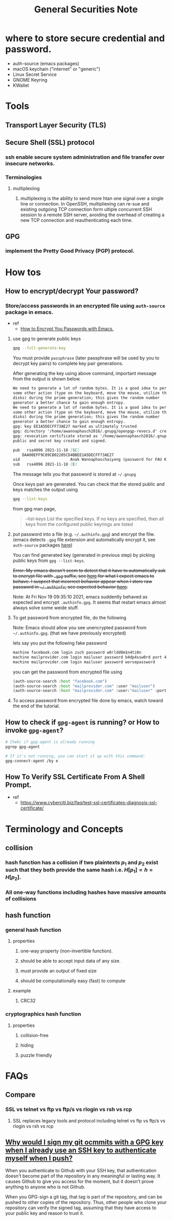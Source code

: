 #+TITLE: General Securities Note

* where to store secure credential and password.
- auth-source (emacs packages)
- macOS keychain ("internet" or "generic")
- Linux Secret Service
- GNOME Keyring
- KWallet
* Tools
** Transport Layer Security (TLS)
** Secure Shell (SSL) protocol
*** ssh enable secure system administration and file transfer over insecure networks.
*** Terminologies
**** multiplexiing
***** multiplexing is the ability to send more htan one signal over a single line or connection. In OpenSSH, multipliexing can re-sue and existing outgoing TCP connection form ultiple concurrent SSH session to a remote SSH server, avoiding the overhead of creating a new TCP connection and reauthenticating each time.
** GPG
*** implement the Pretty Good Privacy (PGP) protocol.
* How tos
** How to encrypt/decrypt Your password?
*** Store/access passwords in an encrypted file using =auth-source= package in emacs.
- ref
  - [[https://www.youtube.com/watch?v=nZ_T7Q49B8Y&ab_channel=SystemCrafters][How to Encrypt You Passwords with Emacs.]]

1. use gpg to generate public keys
    #+BEGIN_SRC sh :noeval
    gpg --full-generate-key
    #+END_SRC

    You must provide =passphrase= (later passphrase will be used by you to decrypt key pairs) to complete key pair generations.

    After generating the key using above command, important message from the output is shown below.
    #+BEGIN_SRC md
    We need to generate a lot of random bytes. It is a good idea to perform
    some other action (type on the keyboard, move the mouse, utilize the
    disks) during the prime generation; this gives the random number
    generator a better chance to gain enough entropy.
    We need to generate a lot of random bytes. It is a good idea to perform
    some other action (type on the keyboard, move the mouse, utilize the
    disks) during the prime generation; this gives the random number
    generator a better chance to gain enough entropy.
    gpg: key EE1A5DECFF73AE27 marked as ultimately trusted
    gpg: directory '/home/awannaphasch2016/.gnupg/openpgp-revocs.d' created
    gpg: revocation certificate stored as '/home/awannaphasch2016/.gnupg/openpgp-revocs.d/DAA00EFF9C89CB02205CD4BBEE1A5DECFF73AE27.rev'
    public and secret key created and signed.

    pub   rsa4096 2021-11-18 [SC]
        DAA00EFF9C89CB02205CD4BBEE1A5DECFF73AE27
    uid                      Anak Wannaphaschaiyong (password for FAU KOKO cluster) <awannaphasch2016@fau.edu>
    sub   rsa4096 2021-11-18 [E]
    #+END_SRC
    The message tells you that password is stored at =~/.gnupg=

    Once keys pair are generated. You can check that the stored public and keys matches the output using
    #+BEGIN_SRC sh :noeval
    gpg --list-keys
    #+END_SRC

    from gpg man page,
    #+BEGIN_QUOTE
    --list-keys
        List the specified keys.  If no keys are specified, then all  keys  from  the  configured  public keyrings are listed
    #+END_QUOTE


2. put password into a file (e.g. =~/.authinfo.gpg=) and encrypt the filw. (emacs detects =.gpg= file extension and automatically encrypt it, see =auth-source= packages [[file:emacs/packages/auth-source-note.org][here]])

   You can find generated key (generated in previous step) by picking public keys from =gpg --list-keys=.

    +Error: My emacs doesn't seem to detect that it have to automatically ask to encrypt file with =.gpg= suffix, see [[https://youtu.be/nZ_T7Q49B8Y?t=1323][here]] for what I expect emacs to behave. I suspect that incorrect behavior appear when I store raw password in =~/.authinfo=, see expected behavior [[https://youtu.be/nZ_T7Q49B8Y?t=523][here]].+

    Note: At Fri Nov 19 09:35:10 2021, emacs suddently behaved as expected and encrypt =.authinfo.gpg=. It seems that restart emacs almost always solve some weide stuff.


3. To get password from encrypted file, do the following

   Note: Emacs should allow you see unencrypted password from =~/.authinfo.gpg=. (that we have previously encrypted)

   lets say you put the following fake password
   #+BEGIN_SRC md
    machine facebook.com login zuch password w0rldd0m1n4ti0n
    machine mailprovider.com login mailuser password b4dp4ssw0rd port 433
    machine mailprovider.com login mailuser password worsepassword
   #+END_SRC

    you can get the password from encrypted file using
   #+BEGIN_SRC emacs-lisp :noeval
    (auth-source-search :host "facebook.com")
    (auth-source-search :host "mailprovider.com" :user "mailuser")
    (auth-source-search :host "mailprovider.com" :user:"mailuser" :port 433)
   #+END_SRC
4. To access password from encrypted file done by emacs, watch toward the end of the tutorial.

** How to check if =gpg-agent= is running? or How to invoke =gpg-agent=?
#+BEGIN_SRC sh
# Chekc if gpg-agent is already running
pgrep gpg-agent

# If it's not running, you can start it up with this command:
gpg-connect-agent /by e
#+END_SRC

** How To Verify SSL Certificate From A Shell Prompt.
- ref
  - https://www.cyberciti.biz/faq/test-ssl-certificates-diagnosis-ssl-certificate/
* Terminology and Concepts
** collision
*** hash function has a collision if two plaintexts $p_{1}$ and $p_{2}$ exist such that they both provide the same hash i.e. $H[p_{1}] = h = H[p_{2}]$.
*** All one-way functions including hashes have massive amounts of collisions
** hash function
*** general hash function
**** properties
***** one-way property (non-invertible function).
***** should be able to accept input data of any size.
***** must provide an output of fixed size
***** should be computationally easy (fast) to compute
**** example
***** CRC32
*** cryptographics hash function
**** properties
***** collision-free
***** hiding
***** puzzle friendly
* FAQs
** Compare
*** SSL vs telnet vs ftp vs ftp/s vs  rlogin vs rsh vs rcp
**** SSL replaces legacy tools and protocol including telnet vs ftp vs ftp/s vs  rlogin vs rsh vs rcp
** [[https://security.stackexchange.com/questions/120706/why-would-i-sign-my-git-commits-with-a-gpg-key-when-i-already-use-an-ssh-key-to/120725#120725][Why would I sign my git ocmmits with a GPG key when I already use an SSH key to authenticate myself when I push?]]
When you authenticate to Github with your SSH key, that authentication doesn't become part of the repository in any meaningful or lasting way. It causes Github to give you access for the moment, but it doesn't prove anything to anyone who is not Github.

When you GPG-sign a git tag, that tag is part of the repository, and can be pushed to other copies of the repository. Thus, other people who clone your repository can verify the signed tag, assuming that they have access to your public key and reason to trust it.
